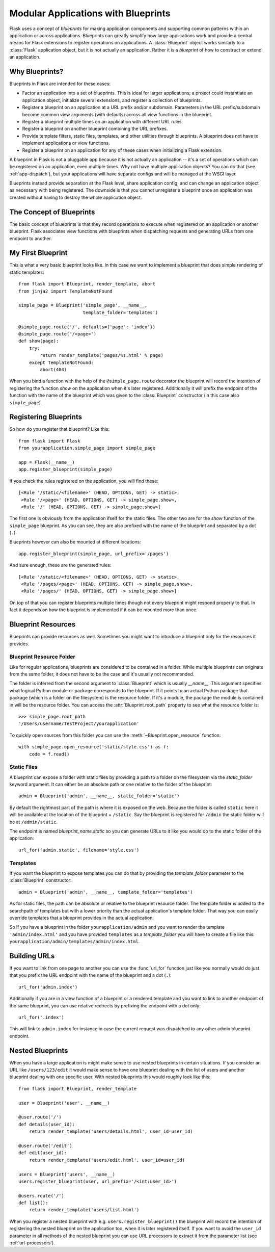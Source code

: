 .. _blueprints:

Modular Applications with Blueprints
====================================

.. versionadded:: 0.7

Flask uses a concept of *blueprints* for making application components and
supporting common patterns within an application or across applications.
Blueprints can greatly simplify how large applications work and provide a
central means for Flask extensions to register operations on applications.
A :class:`Blueprint` object works similarly to a :class:`Flask`
application object, but it is not actually an application.  Rather it is a
*blueprint* of how to construct or extend an application.

Why Blueprints?
---------------

Blueprints in Flask are intended for these cases:

* Factor an application into a set of blueprints.  This is ideal for
  larger applications; a project could instantiate an application object,
  initialize several extensions, and register a collection of blueprints.
* Register a blueprint on an application at a URL prefix and/or subdomain.
  Parameters in the URL prefix/subdomain become common view arguments
  (with defaults) across all view functions in the blueprint.
* Register a blueprint multiple times on an application with different URL
  rules.
* Register a blueprint on another blueprint combining the URL prefixes.
* Provide template filters, static files, templates, and other utilities
  through blueprints.  A blueprint does not have to implement applications
  or view functions.
* Register a blueprint on an application for any of these cases when
  initializing a Flask extension.

A blueprint in Flask is not a pluggable app because it is not actually an
application -- it's a set of operations which can be registered on an
application, even multiple times.  Why not have multiple application
objects?  You can do that (see :ref:`app-dispatch`), but your applications
will have separate configs and will be managed at the WSGI layer.

Blueprints instead provide separation at the Flask level, share
application config, and can change an application object as necessary with
being registered. The downside is that you cannot unregister a blueprint
once an application was created without having to destroy the whole
application object.

The Concept of Blueprints
-------------------------

The basic concept of blueprints is that they record operations to execute
when registered on an application or another blueprint.  Flask associates
view functions with blueprints when dispatching requests and generating
URLs from one endpoint to another.

My First Blueprint
------------------

This is what a very basic blueprint looks like.  In this case we want to
implement a blueprint that does simple rendering of static templates::

    from flask import Blueprint, render_template, abort
    from jinja2 import TemplateNotFound

    simple_page = Blueprint('simple_page', __name__,
                            template_folder='templates')

    @simple_page.route('/', defaults={'page': 'index'})
    @simple_page.route('/<page>')
    def show(page):
        try:
            return render_template('pages/%s.html' % page)
        except TemplateNotFound:
            abort(404)

When you bind a function with the help of the ``@simple_page.route``
decorator the blueprint will record the intention of registering the
function `show` on the application when it's later registered.
Additionally it will prefix the endpoint of the function with the
name of the blueprint which was given to the :class:`Blueprint`
constructor (in this case also ``simple_page``).

Registering Blueprints
----------------------

So how do you register that blueprint?  Like this::

    from flask import Flask
    from yourapplication.simple_page import simple_page

    app = Flask(__name__)
    app.register_blueprint(simple_page)

If you check the rules registered on the application, you will find
these::

    [<Rule '/static/<filename>' (HEAD, OPTIONS, GET) -> static>,
     <Rule '/<page>' (HEAD, OPTIONS, GET) -> simple_page.show>,
     <Rule '/' (HEAD, OPTIONS, GET) -> simple_page.show>]

The first one is obviously from the application ifself for the static
files.  The other two are for the `show` function of the ``simple_page``
blueprint.  As you can see, they are also prefixed with the name of the
blueprint and separated by a dot (``.``).

Blueprints however can also be mounted at different locations::

    app.register_blueprint(simple_page, url_prefix='/pages')

And sure enough, these are the generated rules::

    [<Rule '/static/<filename>' (HEAD, OPTIONS, GET) -> static>,
     <Rule '/pages/<page>' (HEAD, OPTIONS, GET) -> simple_page.show>,
     <Rule '/pages/' (HEAD, OPTIONS, GET) -> simple_page.show>]

On top of that you can register blueprints multiple times though not every
blueprint might respond properly to that.  In fact it depends on how the
blueprint is implemented if it can be mounted more than once.

Blueprint Resources
-------------------

Blueprints can provide resources as well.  Sometimes you might want to
introduce a blueprint only for the resources it provides.

Blueprint Resource Folder
`````````````````````````

Like for regular applications, blueprints are considered to be contained
in a folder.  While multiple blueprints can originate from the same folder,
it does not have to be the case and it's usually not recommended.

The folder is inferred from the second argument to :class:`Blueprint` which
is usually `__name__`.  This argument specifies what logical Python
module or package corresponds to the blueprint.  If it points to an actual
Python package that package (which is a folder on the filesystem) is the
resource folder.  If it's a module, the package the module is contained in
will be the resource folder.  You can access the
:attr:`Blueprint.root_path` property to see what the resource folder is::

    >>> simple_page.root_path
    '/Users/username/TestProject/yourapplication'

To quickly open sources from this folder you can use the
:meth:`~Blueprint.open_resource` function::

    with simple_page.open_resource('static/style.css') as f:
        code = f.read()

Static Files
````````````

A blueprint can expose a folder with static files by providing a path to a
folder on the filesystem via the `static_folder` keyword argument.  It can
either be an absolute path or one relative to the folder of the
blueprint::

    admin = Blueprint('admin', __name__, static_folder='static')

By default the rightmost part of the path is where it is exposed on the
web.  Because the folder is called ``static`` here it will be available at
the location of the blueprint + ``/static``.  Say the blueprint is
registered for ``/admin`` the static folder will be at ``/admin/static``.

The endpoint is named `blueprint_name.static` so you can generate URLs to
it like you would do to the static folder of the application::

    url_for('admin.static', filename='style.css')

Templates
`````````

If you want the blueprint to expose templates you can do that by providing
the `template_folder` parameter to the :class:`Blueprint` constructor::

    admin = Blueprint('admin', __name__, template_folder='templates')

As for static files, the path can be absolute or relative to the blueprint
resource folder.  The template folder is added to the searchpath of
templates but with a lower priority than the actual application's template
folder.  That way you can easily override templates that a blueprint
provides in the actual application.

So if you have a blueprint in the folder ``yourapplication/admin`` and you
want to render the template ``'admin/index.html'`` and you have provided
``templates`` as a `template_folder` you will have to create a file like
this: ``yourapplication/admin/templates/admin/index.html``.

Building URLs
-------------

If you want to link from one page to another you can use the
:func:`url_for` function just like you normally would do just that you
prefix the URL endpoint with the name of the blueprint and a dot (``.``)::

    url_for('admin.index')

Additionally if you are in a view function of a blueprint or a rendered
template and you want to link to another endpoint of the same blueprint,
you can use relative redirects by prefixing the endpoint with a dot only::

    url_for('.index')

This will link to ``admin.index`` for instance in case the current request
was dispatched to any other admin blueprint endpoint.

Nested Blueprints
-----------------

When you have a large application is might make sense to use nested
blueprints in certain situations. If you consider an URL like
``/users/123/edit`` it would make sense to have one blueprint dealing
with the list of users and another blueprint dealing with one specific
user. With nested blueprints this would roughly look like this::

    from flask import Blueprint, render_template

    user = Blueprint('user', __name__)

    @user.route('/')
    def details(user_id):
        return render_template('users/details.html', user_id=user_id)

    @user.route('/edit')
    def edit(user_id):
        return render_template('users/edit.html', user_id=user_id)

    users = Blueprint('users', __name__)
    users.register_blueprint(user, url_prefix='/<int:user_id>')

    @users.route('/')
    def list():
        return render_template('users/list.html')

When you register a nested blueprint with e.g. ``users.register_blueprint()``
the blueprint will record the intention of registering the nested blueprint
on the application too, when it is later registered itself. If you want to
avoid the ``user_id`` parameter in all methods of the nested blueprint you
can use URL processors to extract it from the parameter list (see
:ref:`url-processors`).
